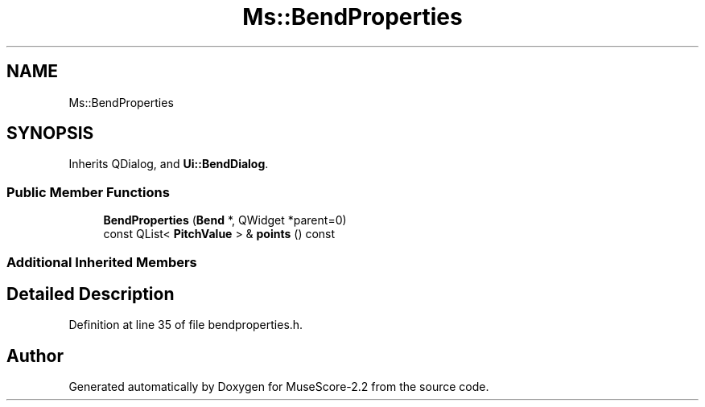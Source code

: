 .TH "Ms::BendProperties" 3 "Mon Jun 5 2017" "MuseScore-2.2" \" -*- nroff -*-
.ad l
.nh
.SH NAME
Ms::BendProperties
.SH SYNOPSIS
.br
.PP
.PP
Inherits QDialog, and \fBUi::BendDialog\fP\&.
.SS "Public Member Functions"

.in +1c
.ti -1c
.RI "\fBBendProperties\fP (\fBBend\fP *, QWidget *parent=0)"
.br
.ti -1c
.RI "const QList< \fBPitchValue\fP > & \fBpoints\fP () const"
.br
.in -1c
.SS "Additional Inherited Members"
.SH "Detailed Description"
.PP 
Definition at line 35 of file bendproperties\&.h\&.

.SH "Author"
.PP 
Generated automatically by Doxygen for MuseScore-2\&.2 from the source code\&.
